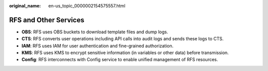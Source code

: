 :original_name: en-us_topic_0000002154575557.html

.. _en-us_topic_0000002154575557:

RFS and Other Services
======================

-  **OBS**: RFS uses OBS buckets to download template files and dump logs.
-  **CTS**: RFS converts user operations including API calls into audit logs and sends these logs to CTS.
-  **IAM**: RFS uses IAM for user authentication and fine-grained authorization.
-  **KMS**: RFS uses KMS to encrypt sensitive information (in variables or other data) before transmission.
-  **Config**: RFS interconnects with Config service to enable unified management of RFS resources.
